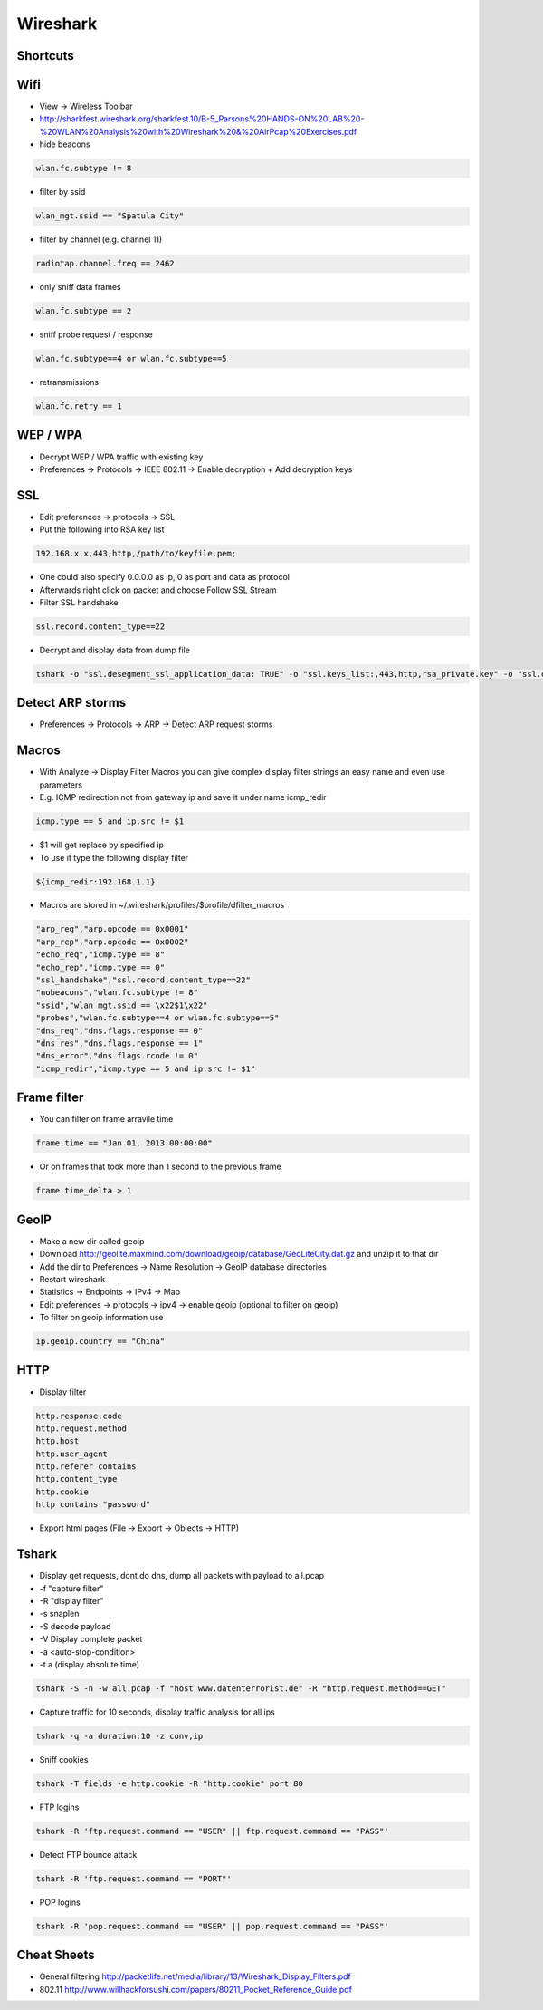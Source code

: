 #########
Wireshark
#########

Shortcuts
=========

============ ============
Shortcut Description
============ ============
ctrl+k       Capture dialog
ctrl+e       Start / stop capture
alt+a        Analyze menu
alt+s        Statistics menu
ctrl+m       Mark packet
shift+ctrl+n Next marked packet
shift+ctrl+b Previous marked packet
============ ============


Wifi
====

* View -> Wireless Toolbar
* http://sharkfest.wireshark.org/sharkfest.10/B-5_Parsons%20HANDS-ON%20LAB%20-%20WLAN%20Analysis%20with%20Wireshark%20&%20AirPcap%20Exercises.pdf

* hide beacons

.. code-block:: bash

  wlan.fc.subtype != 8

* filter by ssid

.. code-block:: bash

  wlan_mgt.ssid == "Spatula City"

* filter by channel (e.g. channel 11)

.. code-block:: bash

  radiotap.channel.freq == 2462

* only sniff data frames

.. code-block:: bash

  wlan.fc.subtype == 2

* sniff probe request / response

.. code-block:: bash

  wlan.fc.subtype==4 or wlan.fc.subtype==5

* retransmissions

.. code-block:: bash

  wlan.fc.retry == 1


WEP / WPA
=========

* Decrypt WEP / WPA traffic with existing key
* Preferences -> Protocols -> IEEE 802.11 -> Enable decryption + Add decryption keys


SSL
===

* Edit preferences -> protocols -> SSL
* Put the following into RSA key list

.. code-block:: bash

  192.168.x.x,443,http,/path/to/keyfile.pem;

* One could also specify 0.0.0.0 as ip, 0 as port and data as protocol
* Afterwards right click on packet and choose Follow SSL Stream
* Filter SSL handshake

.. code-block:: bash

  ssl.record.content_type==22

* Decrypt and display data from dump file

.. code-block:: bash

  tshark -o "ssl.desegment_ssl_application_data: TRUE" -o "ssl.keys_list:,443,http,rsa_private.key" -o "ssl.debug_file:rsa_private.log" -r all.pcap -R "(tcp.port eq 443)" -V


Detect ARP storms
=================

* Preferences -> Protocols -> ARP -> Detect ARP request storms


Macros
======

* With Analyze -> Display Filter Macros you can give complex display filter strings an easy name and even use parameters
* E.g. ICMP redirection not from gateway ip and save it under name icmp_redir

.. code-block:: bash

  icmp.type == 5 and ip.src != $1

* $1 will get replace by specified ip
* To use it type the following display filter

.. code-block:: bash

  ${icmp_redir:192.168.1.1}

* Macros are stored in ~/.wireshark/profiles/$profile/dfilter_macros

.. code-block:: bash

  "arp_req","arp.opcode == 0x0001"
  "arp_rep","arp.opcode == 0x0002"
  "echo_req","icmp.type == 8"
  "echo_rep","icmp.type == 0"
  "ssl_handshake","ssl.record.content_type==22"
  "nobeacons","wlan.fc.subtype != 8"
  "ssid","wlan_mgt.ssid == \x22$1\x22"
  "probes","wlan.fc.subtype==4 or wlan.fc.subtype==5"
  "dns_req","dns.flags.response == 0"
  "dns_res","dns.flags.response == 1"
  "dns_error","dns.flags.rcode != 0"
  "icmp_redir","icmp.type == 5 and ip.src != $1"


Frame filter
============

* You can filter on frame arravile time

.. code-block:: bash

  frame.time == "Jan 01, 2013 00:00:00"

* Or on frames that took more than 1 second to the previous frame

.. code-block:: bash

  frame.time_delta > 1


GeoIP
=====

* Make a new dir called geoip
* Download http://geolite.maxmind.com/download/geoip/database/GeoLiteCity.dat.gz and unzip it to that dir
* Add the dir to Preferences -> Name Resolution -> GeoIP database directories
* Restart wireshark
* Statistics -> Endpoints -> IPv4 -> Map
* Edit preferences -> protocols -> ipv4 -> enable geoip (optional to filter on geoip)
* To filter on geoip information use

.. code-block:: bash

  ip.geoip.country == "China"


HTTP
====

* Display filter

.. code-block:: bash

  http.response.code
  http.request.method
  http.host
  http.user_agent
  http.referer contains 
  http.content_type
  http.cookie
  http contains "password"

* Export html pages (File -> Export -> Objects -> HTTP)


Tshark
======

* Display get requests, dont do dns, dump all packets with payload to all.pcap
* -f "capture filter"
* -R "display filter"
* -s snaplen
* -S decode payload
* -V Display complete packet
* -a <auto-stop-condition>
* -t a (display absolute time)

.. code-block:: bash

  tshark -S -n -w all.pcap -f "host www.datenterrorist.de" -R "http.request.method==GET"

* Capture traffic for 10 seconds, display traffic analysis for all ips

.. code-block:: bash

  tshark -q -a duration:10 -z conv,ip

* Sniff cookies

.. code-block:: bash

  tshark -T fields -e http.cookie -R "http.cookie" port 80

* FTP logins

.. code-block:: bash

  tshark -R 'ftp.request.command == "USER" || ftp.request.command == "PASS"'

* Detect FTP bounce attack

.. code-block:: bash

  tshark -R 'ftp.request.command == "PORT"'

* POP logins

.. code-block:: bash

  tshark -R 'pop.request.command == "USER" || pop.request.command == "PASS"'


Cheat Sheets
============

* General filtering http://packetlife.net/media/library/13/Wireshark_Display_Filters.pdf
* 802.11 http://www.willhackforsushi.com/papers/80211_Pocket_Reference_Guide.pdf
